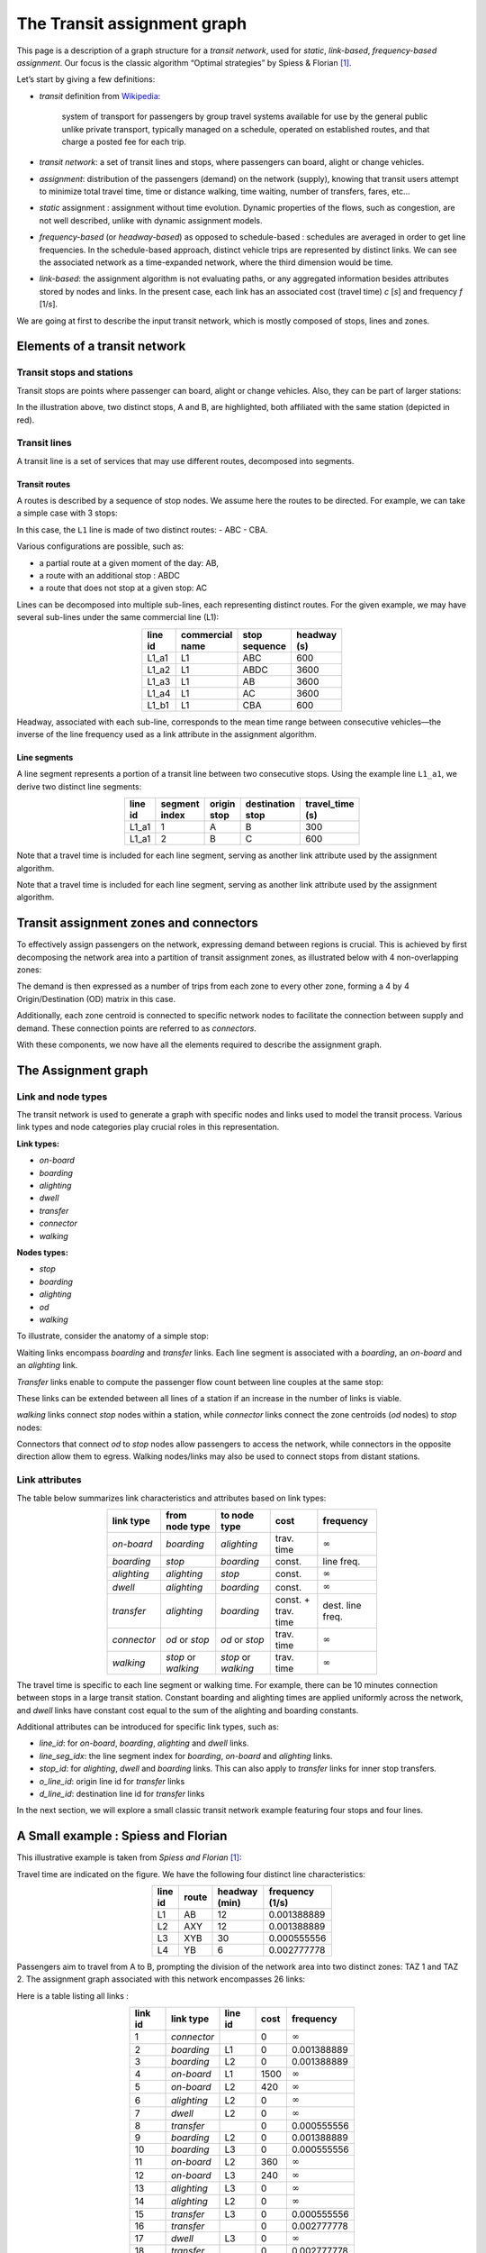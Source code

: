 The Transit assignment graph
============================

This page is a description of a graph structure for a *transit network*,
used for *static*, *link-based*, *frequency-based* *assignment*. Our
focus is the classic algorithm “Optimal strategies” by Spiess & Florian
[1]_.

Let’s start by giving a few definitions:

-  *transit* definition from
   `Wikipedia <https://en.wikipedia.org/wiki/Public_transport>`_:

      system of transport for passengers by group travel systems available
      for use by the general public unlike private transport, typically
      managed on a schedule, operated on established routes, and that
      charge a posted fee for each trip.

-  *transit network*: a set of transit lines and stops, where passengers
   can board, alight or change vehicles.

-  *assignment*: distribution of the passengers (demand) on the network
   (supply), knowing that transit users attempt to minimize total travel
   time, time or distance walking, time waiting, number of transfers,
   fares, etc…

-  *static* assignment : assignment without time evolution. Dynamic
   properties of the flows, such as congestion, are not well described,
   unlike with dynamic assignment models.

-  *frequency-based* (or *headway-based*) as opposed to schedule-based :
   schedules are averaged in order to get line frequencies. In the
   schedule-based approach, distinct vehicle trips are represented by
   distinct links. We can see the associated network as a time-expanded
   network, where the third dimension would be time.

-  *link-based*: the assignment algorithm is not evaluating paths, or
   any aggregated information besides attributes stored by nodes and
   links. In the present case, each link has an associated cost (travel
   time) *c* [*s*] and frequency *f* [1/*s*].

We are going at first to describe the input transit network, which is
mostly composed of stops, lines and zones.

Elements of a transit network
-----------------------------

Transit stops and stations
~~~~~~~~~~~~~~~~~~~~~~~~~~

Transit stops are points where passenger can board, alight or change
vehicles. Also, they can be part of larger stations:

.. image:: ../../images/transit/transit_graph_stops_stations.png
   :width: 600
   :align: center
   :alt: transit stops and stations

In the illustration above, two distinct stops, A and B, are highlighted,
both affiliated with the same station (depicted in red).

Transit lines
~~~~~~~~~~~~~

A transit line is a set of services that may use different routes,
decomposed into segments.

Transit routes
^^^^^^^^^^^^^^

A routes is described by a sequence of stop nodes. We assume here the
routes to be directed. For example, we can take a simple case with 3
stops:

.. image:: ../../images/transit/transit_graph_routes_1.png
   :width: 600
   :align: center
   :alt: transit routes 1

In this case, the ``L1`` line is made of two distinct routes: - ABC -
CBA.

Various configurations are possible, such as: 

- a partial route at a given moment of the day: AB, 
- a route with an additional stop : ABDC 
- a route that does not stop at a given stop: AC

.. image:: ../../images/transit/transit_graph_routes_2.png
   :width: 600
   :align: center
   :alt: transit routes 2

Lines can be decomposed into multiple sub-lines, each representing
distinct routes. For the given example, we may have several sub-lines
under the same commercial line (L1):

.. table::
   :align: center
   :width: 40%

   ======= =============== ============= ===========
   line id commercial name stop sequence headway (s)
   ======= =============== ============= ===========
   L1_a1   L1              ABC           600
   L1_a2   L1              ABDC          3600
   L1_a3   L1              AB            3600
   L1_a4   L1              AC            3600
   L1_b1   L1              CBA           600
   ======= =============== ============= ===========

Headway, associated with each sub-line, corresponds to the mean time
range between consecutive vehicles—the inverse of the line frequency
used as a link attribute in the assignment algorithm.

Line segments
^^^^^^^^^^^^^

A line segment represents a portion of a transit line between two
consecutive stops. Using the example line ``L1_a1``, we derive two
distinct line segments:

.. table::
   :align: center
   :width: 40%

   +----------+---------+-------------+-------------------+--------------+
   | line id  | segment | origin stop | destination stop  | travel_time  |
   |          | index   |             |                   | (s)          |
   +==========+=========+=============+===================+==============+
   | L1_a1    | 1       | A           | B                 | 300          |
   +----------+---------+-------------+-------------------+--------------+
   | L1_a1    | 2       | B           | C                 | 600          |
   +----------+---------+-------------+-------------------+--------------+

Note that a travel time is included for each line segment, serving as
another link attribute used by the assignment algorithm.

Note that a travel time is included for each line segment, serving as
another link attribute used by the assignment algorithm.

Transit assignment zones and connectors
---------------------------------------

To effectively assign passengers on the network, expressing demand
between regions is crucial. This is achieved by first decomposing the
network area into a partition of transit assignment zones, as
illustrated below with 4 non-overlapping zones:

.. image:: ../../images/transit/transit_graph_zones.png
   :width: 400
   :align: center
   :alt: transit zones

The demand is then expressed as a number of trips from each zone to every other zone, forming a 4 by 4 Origin/Destination (OD) matrix in this case.

Additionally, each zone centroid is connected to specific network nodes to facilitate the connection between supply and demand. These connection points are referred to as *connectors*.

.. image:: ../../images/transit/transit_graph_connectors.png
   :width: 400
   :align: center
   :alt: transit connectors

With these components, we now have all the elements required to describe the assignment graph.

The Assignment graph
--------------------

Link and node types
~~~~~~~~~~~~~~~~~~~

The transit network is used to generate a graph with specific nodes and
links used to model the transit process. Various link types and node
categories play crucial roles in this representation.

| **Link types:**

- *on-board* 
- *boarding* 
- *alighting* 
- *dwell* 
- *transfer* 
- *connector* 
- *walking*

| **Nodes types:**

- *stop* 
- *boarding* 
- *alighting* 
- *od* 
- *walking*

To illustrate, consider the anatomy of a simple stop:

.. image:: ../../images/transit/transit_graph_stop_anatomy.png
   :width: 500
   :align: center
   :alt: transit stop anatomy

Waiting links encompass *boarding* and *transfer* links. Each line
segment is associated with a *boarding*, an *on-board* and an
*alighting* link.

*Transfer* links enable to compute the passenger flow count between line
couples at the same stop:

.. image:: ../../images/transit/transit_graph_transfer_links.png
   :width: 500
   :align: center
   :alt: transfer links

These links can be extended between all lines of a station if an increase in the number of links is viable.

*walking* links connect *stop* nodes within a station, while *connector* links connect the zone centroids (*od* nodes) to *stop* nodes:

.. image:: ../../images/transit/transit_graph_walking_links.png
   :width: 500
   :align: center
   :alt: walking links

Connectors that connect *od* to *stop* nodes allow passengers to access the network, while connectors in the opposite direction allow them to egress. Walking nodes/links may also be used to connect stops from distant stations.

Link attributes
~~~~~~~~~~~~~~~

The table below summarizes link characteristics and attributes based on
link types:

.. table::
   :align: center
   :width: 60%
      
   +-------------+------------------+----------------+------------+------------------+
   | link type   | from node type   | to node type   | cost       | frequency        |
   +=============+==================+================+============+==================+
   | *on-board*  | *boarding*       | *alighting*    | trav. time | :math:`\infty`   |
   +-------------+------------------+----------------+------------+------------------+
   | *boarding*  | *stop*           | *boarding*     | const.     | line freq.       |
   +-------------+------------------+----------------+------------+------------------+
   | *alighting* | *alighting*      | *stop*         | const.     | :math:`\infty`   |
   +-------------+------------------+----------------+------------+------------------+
   | *dwell*     | *alighting*      | *boarding*     | const.     | :math:`\infty`   |
   +-------------+------------------+----------------+------------+------------------+
   | *transfer*  | *alighting*      | *boarding*     | const. +   | dest. line freq. |
   |             |                  |                | trav. time |                  |
   +-------------+------------------+----------------+------------+------------------+
   | *connector* | *od* or *stop*   | *od* or *stop* | trav. time | :math:`\infty`   |
   +-------------+------------------+----------------+------------+------------------+
   | *walking*   | *stop* or        | *stop* or      | trav. time | :math:`\infty`   |
   |             | *walking*        | *walking*      |            |                  |
   +-------------+------------------+----------------+------------+------------------+

The travel time is specific to each line segment or walking time. For
example, there can be 10 minutes connection between stops in a large
transit station. Constant boarding and alighting times are applied
uniformly across the network, and *dwell* links have constant cost equal
to the sum of the alighting and boarding constants.

Additional attributes can be introduced for specific link types, such
as: 

- *line_id*: for *on-board*, *boarding*, *alighting* and *dwell* links. 

- *line_seg_idx*: the line segment index for *boarding*, *on-board* and *alighting* links. 

- *stop_id*: for *alighting*, *dwell* and *boarding* links. This can also apply to *transfer* links for inner stop transfers. 

- *o_line_id*: origin line id for *transfer* links 

- *d_line_id*: destination line id for *transfer* links

In the next section, we will explore a small classic transit network
example featuring four stops and four lines.

A Small example : Spiess and Florian
------------------------------------

This illustrative example is taken from *Spiess and Florian* [1]_:

.. image:: ../../images/transit/transit_graph_spiess_florian_1.png
   :width: 600
   :align: center
   :alt: Spiess Florian 1

Travel time are indicated on the figure. We have the following four distinct line characteristics:

.. table::
   :align: center
   :width: 40%

   +-------+------+-------------+-----------------+
   |line id| route|headway (min)| frequency (1/s) |
   +=======+======+=============+=================+
   | L1    |  AB  |          12 |     0.001388889 |
   +-------+------+-------------+-----------------+
   | L2    | AXY  |          12 |     0.001388889 |
   +-------+------+-------------+-----------------+
   | L3    | XYB  |          30 |     0.000555556 |
   +-------+------+-------------+-----------------+
   | L4    |  YB  |           6 |     0.002777778 |
   +-------+------+-------------+-----------------+

Passengers aim to travel from A to B, prompting the division of the network area into two distinct zones: TAZ 1 and TAZ 2. The assignment graph associated with this network encompasses 26 links:

.. image:: ../../images/transit/transit_graph_spiess_florian_2.png
   :width: 600
   :align: center
   :alt: Spiess Florian 2

Here is a table listing all links :

.. table::
   :align: center
   :width: 50%

   +---------+-----------+---------+------+--------------+
   | link id | link type | line id | cost |    frequency |
   +=========+===========+=========+======+==============+
   |       1 |*connector*|         |    0 |:math:`\infty`|
   +---------+-----------+---------+------+--------------+
   |       2 | *boarding*|      L1 |    0 |  0.001388889 |
   +---------+-----------+---------+------+--------------+
   |       3 | *boarding*|      L2 |    0 |  0.001388889 |
   +---------+-----------+---------+------+--------------+
   |       4 | *on-board*|      L1 | 1500 |:math:`\infty`|
   +---------+-----------+---------+------+--------------+
   |       5 | *on-board*|      L2 |  420 |:math:`\infty`|
   +---------+-----------+---------+------+--------------+
   |       6 |*alighting*|      L2 |    0 |:math:`\infty`|
   +---------+-----------+---------+------+--------------+
   |       7 |    *dwell*|      L2 |    0 |:math:`\infty`|
   +---------+-----------+---------+------+--------------+
   |       8 | *transfer*|         |    0 |  0.000555556 |
   +---------+-----------+---------+------+--------------+
   |       9 | *boarding*|      L2 |    0 |  0.001388889 |
   +---------+-----------+---------+------+--------------+
   |      10 | *boarding*|      L3 |    0 |  0.000555556 |
   +---------+-----------+---------+------+--------------+
   |      11 | *on-board*|      L2 |  360 |:math:`\infty`|
   +---------+-----------+---------+------+--------------+
   |      12 | *on-board*|      L3 |  240 |:math:`\infty`|
   +---------+-----------+---------+------+--------------+
   |      13 |*alighting*|      L3 |    0 |:math:`\infty`|
   +---------+-----------+---------+------+--------------+
   |      14 |*alighting*|      L2 |    0 |:math:`\infty`|
   +---------+-----------+---------+------+--------------+
   |      15 | *transfer*|      L3 |    0 |  0.000555556 |
   +---------+-----------+---------+------+--------------+
   |      16 | *transfer*|         |    0 |  0.002777778 |
   +---------+-----------+---------+------+--------------+
   |      17 |    *dwell*|      L3 |    0 |:math:`\infty`|
   +---------+-----------+---------+------+--------------+
   |      18 | *transfer*|         |    0 |  0.002777778 |
   +---------+-----------+---------+------+--------------+
   |      19 | *boarding*|      L3 |    0 |  0.000555556 |
   +---------+-----------+---------+------+--------------+
   |      20 | *boarding*|      L4 |    0 |  0.002777778 |
   +---------+-----------+---------+------+--------------+
   |      21 | *on-board*|      L3 |  240 |:math:`\infty`|
   +---------+-----------+---------+------+--------------+
   |      22 | *on-board*|      L4 |  600 |:math:`\infty`|
   +---------+-----------+---------+------+--------------+
   |      23 |*alighting*|      L4 |    0 |:math:`\infty`|
   +---------+-----------+---------+------+--------------+
   |      24 |*alighting*|      L3 |    0 |:math:`\infty`|
   +---------+-----------+---------+------+--------------+
   |      25 |*alighting*|      L1 |    0 |:math:`\infty`|
   +---------+-----------+---------+------+--------------+
   |      26 |*connector*|         |    0 |:math:`\infty`|
   +---------+-----------+---------+------+--------------+

Transit graph specificities in AequilibraE
------------------------------------------

The graph creation process in AequilibraE incorporates several edge types to capture the nuances of transit networks. Notable distinctions include:

**Connectors:**  

- *access connectors* directed from od nodes to the network   
- *egress connectors* directed from the network to the od nodes  

**Transfer edges:**

- *inner transfer*: Connect lines within the same stop  
- *outer transfer*: Connect lines between distinct stops within the same station  

**Origin and Destination Nodes:**  

- *origin* nodes: represent the starting point of passenger trips
- *destination* nodes: represent the end point of passenger trips

Users can customize these features using boolean parameters:

- ``with_walking_edges``: create walking edges between the stops of a station

- ``with_inner_stop_transfers``: create transfer edges between lines of a stop

- ``with_outer_stop_transfers``: create transfer edges between lines of different stops of a station

- ``blocking_centroid_flow``: duplicate OD nodes into unconnected origin and destination nodes in order to block centroid flows. Flows starts from an origin node and ends at a destination node. It is not possible to use an egress connector followed by an access connector in the middle of a trip.

Note that during the assignment, if passengers have the choice between a transfer edge or a walking edge for a line change, they will always be assigned to the transfer edge.

This leads to these possible edge types:

- on-board
- boarding
- alighting
- dwell
- access_connector
- egress_connector
- inner_transfer
- outer_transfer
- walking

Here is a simple example of a station with two stops, with two lines each:

- walking edges only:

.. image:: ../../images/transit/transit_graph_transfer_1.png
   :width: 400
   :align: center
   :alt: walking edges only

- inner transfer edges, but no outer transfer ones:

.. image:: ../../images/transit/transit_graph_transfer_2.png
   :width: 400
   :align: center
   :alt: inner transfer edges, but no outer transfer edge

- both inner and outer transfer edges:

.. image:: ../../images/transit/transit_graph_transfer_3.png
   :width: 400
   :align: center
   :alt: both inner and outer transfer edges

As an illustrative example, if we build the graph for the city of Lyon France (GTFS files from 2022) on a given day, we get 20196 vertices and 91107 edges, with
``with_walking_edges=True``, ``with_inner_stop_transfers=True``,
``with_outer_stop_transfers=True`` and ``blocking_centroid_flow=False``.

Here is the distribution of edge types:

.. table::
   :align: center
   :width: 30%

   ================ ======
   Edge type        Count
   ================ ======
   outer_transfer   27,287
   inner_transfer   10,721
   walking           9,140
   on-board          7,590
   boarding          7,590
   alighting         7,590
   dwell             7,231
   access_connector  6,979
   egress_connector  6,979
   ================ ======

and vertex types:

.. table:: 
   :align: center
   :width: 30%

   =========== =====
   Vertex type Count
   =========== =====
   alighting   7,590
   boarding    7,590
   stop        4,499
   od          517
   =========== =====


.. [1] Spiess, H., Florian, M. (1989) "Optimal strategies: A new assignment model for transit networks". 
       Transportation Research Part B: Methodological, 23(2), 83-102. 
       Available in: https://doi.org/10.1016/0191-2615(89)90034-9
